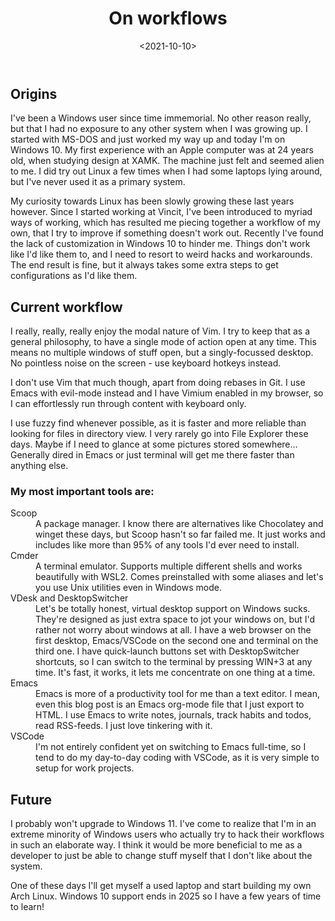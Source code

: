 #+TITLE: On workflows
#+DATE: <2021-10-10>
#+KEYWORDS: tech
#+DESCRIPTION: I've been a Windows user since time immemorial. One of these days I'll get myself a used laptop and start building my own Arch Linux.

** Origins

I've been a Windows user since time immemorial. No other reason really, but that I had no exposure to any other system when I was growing up. I started with MS-DOS and just worked my way up and today I'm on Windows 10. My first experience with an Apple computer was at 24 years old, when studying design at XAMK. The machine just felt and seemed alien to me. I did try out Linux a few times when I had some laptops lying around, but I've never used it as a primary system.

My curiosity towards Linux has been slowly growing these last years however. Since I started working at Vincit, I've been introduced to myriad ways of working, which has resulted me piecing together a workflow of my own, that I try to improve if something doesn't work out. Recently I've found the lack of customization in Windows 10 to hinder me. Things don't work like I'd like them to, and I need to resort to weird hacks and workarounds. The end result is fine, but it always takes some extra steps to get configurations as I'd like them.

** Current workflow

I really, really, really enjoy the modal nature of Vim. I try to keep that as a general philosophy, to have a single mode of action open at any time. This means no multiple windows of stuff open, but a singly-focussed desktop. No pointless noise on the screen - use keyboard hotkeys instead.

I don't use Vim that much though, apart from doing rebases in Git. I use Emacs with evil-mode instead and I have Vimium enabled in my browser, so I can effortlessly run through content with keyboard only.

I use fuzzy find whenever possible, as it is faster and more reliable than looking for files in directory view. I very rarely go into File Explorer these days. Maybe if I need to glance at some pictures stored somewhere... Generally dired in Emacs or just terminal will get me there faster than anything else.

*** My most important tools are:
- Scoop :: A package manager. I know there are alternatives like Chocolatey and winget these days, but Scoop hasn't so far failed me. It just works and includes like more than 95% of any tools I'd ever need to install.
- Cmder :: A terminal emulator. Supports multiple different shells and works beautifully with WSL2. Comes preinstalled with some aliases and let's you use Unix utilities even in Windows mode.
- VDesk and DesktopSwitcher :: Let's be totally honest, virtual desktop support on Windows sucks. They're designed as just extra space to jot your windows on, but I'd rather not worry about windows at all. I have a web browser on the first desktop, Emacs/VSCode on the second one and terminal on the third one. I have quick-launch buttons set with DesktopSwitcher shortcuts, so I can switch to the terminal by pressing WIN+3 at any time. It's fast, it works, it lets me concentrate on one thing at a time.
- Emacs :: Emacs is more of a productivity tool for me than a text editor. I mean, even this blog post is an Emacs org-mode file that I just export to HTML. I use Emacs to write notes, journals, track habits and todos, read RSS-feeds. I just love tinkering with it.
- VSCode :: I'm not entirely confident yet on switching to Emacs full-time, so I tend to do my day-to-day coding with VSCode, as it is very simple to setup for work projects.

** Future

I probably won't upgrade to Windows 11. I've come to realize that I'm in an extreme minority of Windows users who actually try to hack their workflows in such an elaborate way. I think it would be more beneficial to me as a developer to just be able to change stuff myself that I don't like about the system.

One of these days I'll get myself a used laptop and start building my own Arch Linux. Windows 10 support ends in 2025 so I have a few years of time to learn!
